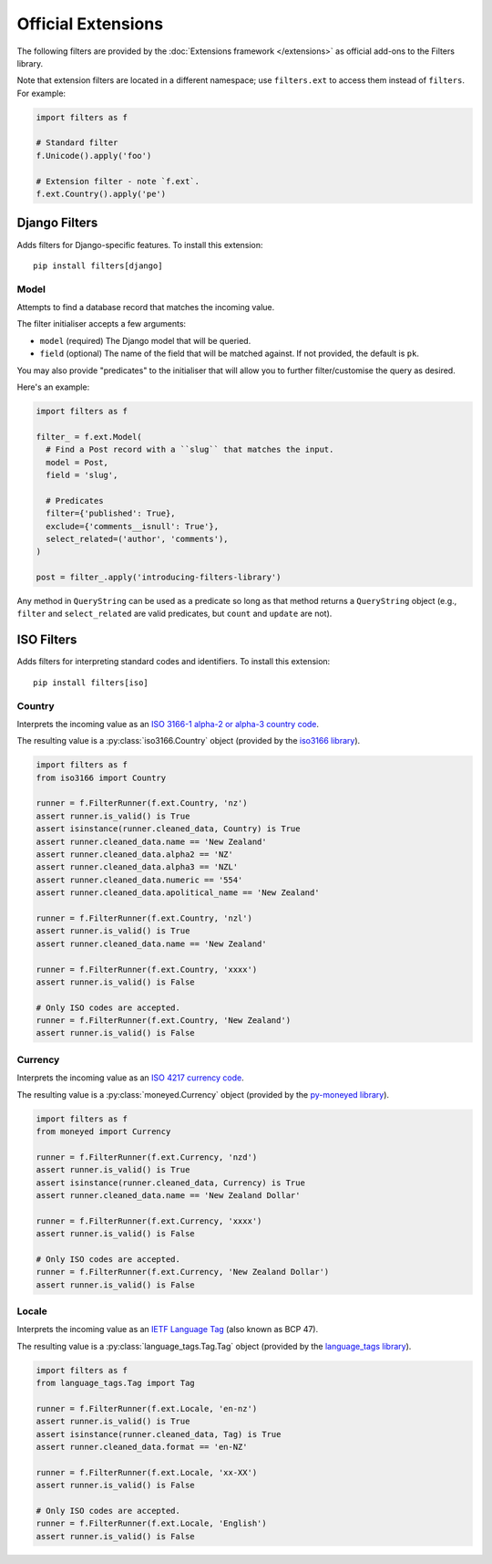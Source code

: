 Official Extensions
===================
The following filters are provided by the
:doc:`Extensions framework </extensions>` as official add-ons to the Filters
library.

Note that extension filters are located in a different namespace; use
``filters.ext`` to access them instead of ``filters``.  For example:

.. code-block:: python

   import filters as f

   # Standard filter
   f.Unicode().apply('foo')

   # Extension filter - note `f.ext`.
   f.ext.Country().apply('pe')

Django Filters
--------------
Adds filters for Django-specific features.  To install this extension::

   pip install filters[django]

Model
^^^^^
Attempts to find a database record that matches the incoming value.

The filter initialiser accepts a few arguments:

* ``model`` (required) The Django model that will be queried.
* ``field`` (optional) The name of the field that will be matched against.  If
  not provided, the default is ``pk``.

You may also provide "predicates" to the initialiser that will allow you to
further filter/customise the query as desired.

Here's an example:

.. code-block:: python

   import filters as f

   filter_ = f.ext.Model(
     # Find a Post record with a ``slug`` that matches the input.
     model = Post,
     field = 'slug',

     # Predicates
     filter={'published': True},
     exclude={'comments__isnull': True'},
     select_related=('author', 'comments'),
   )

   post = filter_.apply('introducing-filters-library')

Any method in ``QueryString`` can be used as a predicate so long as that method
returns a ``QueryString`` object (e.g., ``filter`` and ``select_related`` are
valid predicates, but ``count`` and ``update`` are not).

ISO Filters
-----------
Adds filters for interpreting standard codes and identifiers.  To install this
extension::

   pip install filters[iso]

Country
^^^^^^^
Interprets the incoming value as an
`ISO 3166-1 alpha-2 or alpha-3 country code`_.

The resulting value is a :py:class:`iso3166.Country` object (provided by the
`iso3166 library`_).

.. code-block:: python

   import filters as f
   from iso3166 import Country

   runner = f.FilterRunner(f.ext.Country, 'nz')
   assert runner.is_valid() is True
   assert isinstance(runner.cleaned_data, Country) is True
   assert runner.cleaned_data.name == 'New Zealand'
   assert runner.cleaned_data.alpha2 == 'NZ'
   assert runner.cleaned_data.alpha3 == 'NZL'
   assert runner.cleaned_data.numeric == '554'
   assert runner.cleaned_data.apolitical_name == 'New Zealand'

   runner = f.FilterRunner(f.ext.Country, 'nzl')
   assert runner.is_valid() is True
   assert runner.cleaned_data.name == 'New Zealand'

   runner = f.FilterRunner(f.ext.Country, 'xxxx')
   assert runner.is_valid() is False

   # Only ISO codes are accepted.
   runner = f.FilterRunner(f.ext.Country, 'New Zealand')
   assert runner.is_valid() is False

Currency
^^^^^^^^
Interprets the incoming value as an `ISO 4217 currency code`_.

The resulting value is a :py:class:`moneyed.Currency` object (provided by
the `py-moneyed library`_).

.. code-block:: python

   import filters as f
   from moneyed import Currency

   runner = f.FilterRunner(f.ext.Currency, 'nzd')
   assert runner.is_valid() is True
   assert isinstance(runner.cleaned_data, Currency) is True
   assert runner.cleaned_data.name == 'New Zealand Dollar'

   runner = f.FilterRunner(f.ext.Currency, 'xxxx')
   assert runner.is_valid() is False

   # Only ISO codes are accepted.
   runner = f.FilterRunner(f.ext.Currency, 'New Zealand Dollar')
   assert runner.is_valid() is False

Locale
^^^^^^
Interprets the incoming value as an `IETF Language Tag`_ (also known as BCP
47).

The resulting value is a :py:class:`language_tags.Tag.Tag` object (provided
by the `language_tags library`_).

.. code-block:: python

   import filters as f
   from language_tags.Tag import Tag

   runner = f.FilterRunner(f.ext.Locale, 'en-nz')
   assert runner.is_valid() is True
   assert isinstance(runner.cleaned_data, Tag) is True
   assert runner.cleaned_data.format == 'en-NZ'

   runner = f.FilterRunner(f.ext.Locale, 'xx-XX')
   assert runner.is_valid() is False

   # Only ISO codes are accepted.
   runner = f.FilterRunner(f.ext.Locale, 'English')
   assert runner.is_valid() is False

.. _IETF Language Tag: https://en.wikipedia.org/wiki/IETF_language_tag
.. _ISO 3166-1 alpha-2 or alpha-3 country code: https://en.wikipedia.org/wiki/ISO_3166-1
.. _ISO 4217 currency code: https://en.wikipedia.org/wiki/ISO_4217
.. _iso3166 library: https://pypi.python.org/pypi/iso3166
.. _py-moneyed library: https://pypi.python.org/pypi/py-moneyed
.. _language_tags library: https://pypi.python.org/pypi/language-tags
